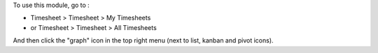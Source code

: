 To use this module, go to :

* Timesheet > Timesheet > My Timesheets
* or Timesheet > Timesheet > All Timesheets

And then click the "graph" icon in the top right menu (next to list, kanban and pivot icons).

